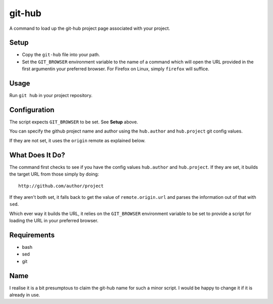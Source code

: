 
git-hub
=======

A command to load up the git-hub project page associated with your project.

Setup
-----

* Copy the ``git-hub`` file into your path.
* Set the ``GIT_BROWSER`` environment variable to the name of a command which
  will open the URL provided in the first argumentin your preferred browser. For
  Firefox on Linux, simply ``firefox`` will suffice.

Usage
-----

Run ``git hub`` in your project repository.

Configuration
-------------

The script expects ``GIT_BROWSER`` to be set. See **Setup** above.

You can specify the github project name and author using the ``hub.author`` and
``hub.project`` git config values.

If they are not set, it uses the ``origin`` remote as explained below.


What Does It Do?
----------------

The command first checks to see if you have the config values ``hub.author`` and
``hub.project``. If they are set, it builds the target URL from those simply by
doing::

   http://github.com/author/project

If they aren't both set, it falls back to get the value of ``remote.origin.url``
and parses the information out of that with ``sed``.

Which ever way it builds the URL, it relies on the ``GIT_BROWSER`` environment
variable to be set to provide a script for loading the URL in your preferred
browser.

Requirements
------------

* bash
* sed
* git

Name
----

I realise it is a bit presumptous to claim the git-hub name for such a minor
script. I would be happy to change it if it is already in use.


